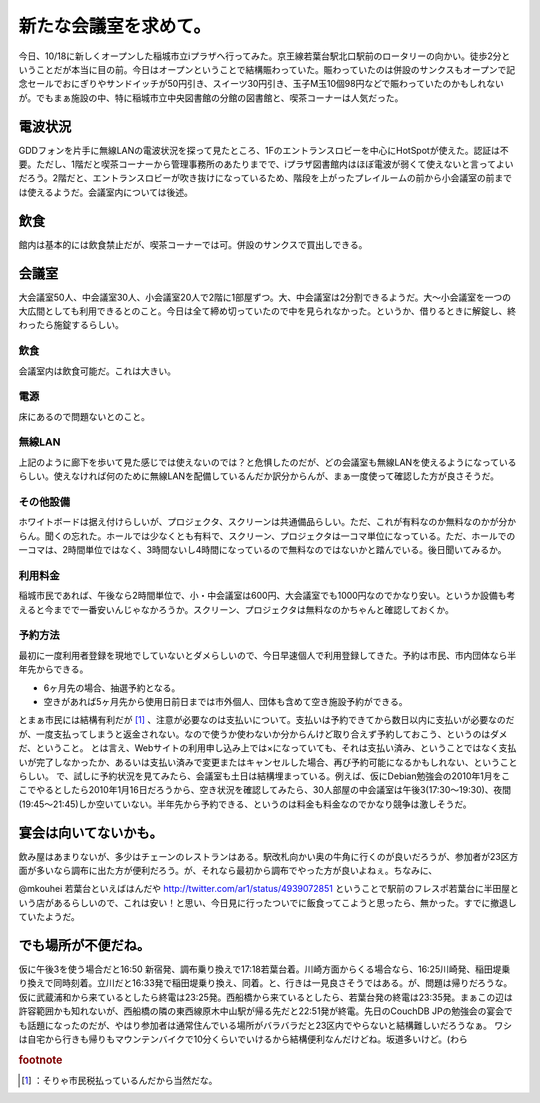 ﻿新たな会議室を求めて。
######################


今日、10/18に新しくオープンした稲城市立iプラザへ行ってみた。京王線若葉台駅北口駅前のロータリーの向かい。徒歩2分ということだが本当に目の前。今日はオープンということで結構賑わっていた。賑わっていたのは併設のサンクスもオープンで記念セールでおにぎりやサンドイッチが50円引き、スイーツ30円引き、玉子M玉10個98円などで賑わっていたのかもしれないが。でもまぁ施設の中、特に稲城市立中央図書館の分館の図書館と、喫茶コーナーは人気だった。

電波状況
********************


GDDフォンを片手に無線LANの電波状況を探って見たところ、1Fのエントランスロビーを中心にHotSpotが使えた。認証は不要。ただし、1階だと喫茶コーナーから管理事務所のあたりまでで、iプラザ図書館内はほぼ電波が弱くて使えないと言ってよいだろう。2階だと、エントランスロビーが吹き抜けになっているため、階段を上がったプレイルームの前から小会議室の前までは使えるようだ。会議室内については後述。

飲食
********


館内は基本的には飲食禁止だが、喫茶コーナーでは可。併設のサンクスで買出しできる。

会議室
**************


大会議室50人、中会議室30人、小会議室20人で2階に1部屋ずつ。大、中会議室は2分割できるようだ。大～小会議室を一つの大広間としても利用できるとのこと。今日は全て締め切っていたので中を見られなかった。というか、借りるときに解錠し、終わったら施錠するらしい。

飲食
========


会議室内は飲食可能だ。これは大きい。

電源
========


床にあるので問題ないとのこと。

無線LAN
==============


上記のように廊下を歩いて見た感じでは使えないのでは？と危惧したのだが、どの会議室も無線LANを使えるようになっているらしい。使えなければ何のために無線LANを配備しているんだか訳分からんが、まぁ一度使って確認した方が良さそうだ。

その他設備
==========================


ホワイトボードは据え付けらしいが、プロジェクタ、スクリーンは共通備品らしい。ただ、これが有料なのか無料なのかが分からん。聞くの忘れた。ホールでは少なくとも有料で、スクリーン、プロジェクタは一コマ単位になっている。ただ、ホールでの一コマは、2時間単位ではなく、3時間ないし4時間になっているので無料なのではないかと踏んでいる。後日聞いてみるか。

利用料金
====================


稲城市民であれば、午後なら2時間単位で、小・中会議室は600円、大会議室でも1000円なのでかなり安い。というか設備も考えると今までで一番安いんじゃなかろうか。スクリーン、プロジェクタは無料なのかちゃんと確認しておくか。

予約方法
====================


最初に一度利用者登録を現地でしていないとダメらしいので、今日早速個人で利用登録してきた。予約は市民、市内団体なら半年先からできる。

* 6ヶ月先の場合、抽選予約となる。
* 空きがあれば5ヶ月先から使用日前日までは市外個人、団体も含めて空き施設予約ができる。

とまぁ市民には結構有利だが [#]_ 、注意が必要なのは支払いについて。支払いは予約できてから数日以内に支払いが必要なのだが、一度支払ってしまうと返金されない。なので使うか使わないか分からんけど取り合えず予約しておこう、というのはダメだ、ということ。
とは言え、Webサイトの利用申し込み上では×になっていても、それは支払い済み、ということではなく支払いが完了しなかったか、あるいは支払い済みで変更またはキャンセルした場合、再び予約可能になるかもしれない、ということらしい。
で、試しに予約状況を見てみたら、会議室も土日は結構埋まっている。例えば、仮にDebian勉強会の2010年1月をここでやるとしたら2010年1月16日だろうから、空き状況を確認してみたら、30人部屋の中会議室は午後3(17:30～19:30)、夜間(19:45～21:45)しか空いていない。半年先から予約できる、というのは料金も料金なのでかなり競争は激しそうだ。

宴会は向いてないかも。
**************************************************************


飲み屋はあまりないが、多少はチェーンのレストランはある。駅改札向かい奥の牛角に行くのが良いだろうが、参加者が23区方面が多いなら調布に出た方が便利だろう。が、それなら最初から調布でやった方が良いよねぇ。ちなみに、

@mkouhei 若葉台といえばはんだや
http://twitter.com/ar1/status/4939072851
ということで駅前のフレスポ若葉台に半田屋という店があるらしいので、これは安い！と思い、今日見に行ったついでに飯食ってこようと思ったら、無かった。すでに撤退していたようだ。

でも場所が不便だね。
********************************************************


仮に午後3を使う場合だと16:50 新宿発、調布乗り換えで17:18若葉台着。川崎方面からくる場合なら、16:25川崎発、稲田堤乗り換えで同時刻着。立川だと16:33発で稲田堤乗り換え、同着。と、行きは一見良さそうではある。が、問題は帰りだろうな。仮に武蔵浦和から来ているとしたら終電は23:25発。西船橋から来ているとしたら、若葉台発の終電は23:35発。まぁこの辺は許容範囲かも知れないが、西船橋の隣の東西線原木中山駅が帰る先だと22:51発が終電。先日のCouchDB JPの勉強会の宴会でも話題になったのだが、やはり参加者は通常住んでいる場所がバラバラだと23区内でやらないと結構難しいだろうなぁ。
ワシは自宅から行きも帰りもマウンテンバイクで10分くらいでいけるから結構便利なんだけどね。坂道多いけど。(わら


.. rubric:: footnote

.. [#] ：そりゃ市民税払っているんだから当然だな。



.. author:: mkouhei
.. categories:: meeting, 
.. tags::


